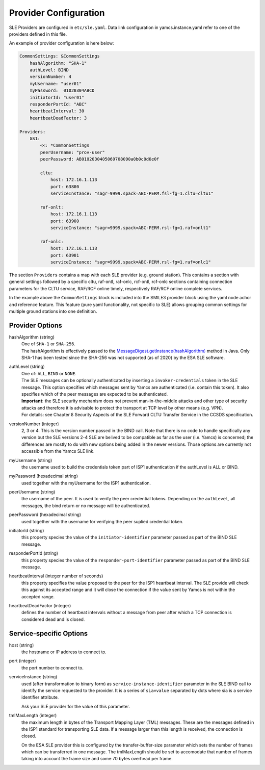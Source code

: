 Provider Configuration
======================

SLE Providers are configured in ``etc/sle.yaml``. Data link configuration in yamcs.instance.yaml refer to one of the providers defined in this file.

An example of provider configuration is here below:

.. code-block:: yaml

    CommonSettings: &CommonSettings
        hashAlgorithm: "SHA-1"
        authLevel: BIND
        versionNumber: 4
        myUsername: "user01"
        myPassword:  01020304ABCD
        initiatorId: "user01"
        responderPortId: "ABC"
        heartbeatInterval: 30
        heartbeatDeadFactor: 3

    Providers:
        GS1:
            <<: *CommonSettings
            peerUsername: "prov-user"
            peerPassword: AB0102030405060708090a0b0c0d0e0f
        
            cltu:
                host: 172.16.1.113
                port: 63800
                serviceInstance: "sagr=9999.spack=ABC-PERM.fsl-fg=1.cltu=cltu1"
    
            raf-onlt:
                host: 172.16.1.113
                port: 63900
                serviceInstance: "sagr=9999.spack=ABC-PERM.rsl-fg=1.raf=onlt1"
    
            raf-onlc:
                host: 172.16.1.113
                port: 63901
                serviceInstance: "sagr=9999.spack=ABC-PERM.rsl-fg=1.raf=onlc1"


The section ``Providers`` contains a map with each SLE provider (e.g. ground station). This contains a section with general settings followed by a specific cltu, raf-ontl, raf-onlc, rcf-ontl, rcf-onlc sections containing connection parameters for the CLTU service, RAF/RCF online timely, respectively RAF/RCF online complete services.

In the example above the ``CommonSettings`` block is included into the SMILE3 provider block using the yaml node achor and reference feature. This feature (pure yaml functionality, not specific to SLE) allows grouping common settings for multiple ground stations into one definition.


Provider Options
----------------

hashAlgorithm  (string)
    | One of ``SHA-1`` or ``SHA-256``.
    | The hashAlgorithm is effectively passed to the `MessageDigest.getInstance(hashAlgorithm) <https://docs.oracle.com/javase/8/docs/api/java/security/MessageDigest.html#getInstance-java.lang.String>`_ method in Java. Only SHA-1 has been tested since the SHA-256 was not supported (as of 2020) by the ESA SLE software.
    
authLevel (string)
    | One of: ``ALL``, ``BIND`` or ``NONE``.    
    | The SLE messages can be optionally authenticated by inserting a ``invoker-credentials`` token in the SLE message. This option specifies which messages sent by Yamcs are authenticated (i.e. contain this token). It also specifies which of the peer messages are expected to be authenticated.
    | **Important:** the SLE security mechanism does not prevent man-in-the-middle attacks and other type of security attacks and therefore it is advisable to protect the transport at TCP level by other means (e.g. VPN).
    | For details: see Chapter 8 Security Aspects of the SLE Forward CLTU Transfer Service in the CCSDS specification.

versionNumber (integer)
    2, 3 or 4. This is the version number passed in the BIND call. Note that there is no code to handle specifically any version but the SLE versions 2-4 SLE are belived to be compatible as far as the user (i.e. Yamcs) is concerned; the differences are mostly to do with new options being added in the newer versions. Those options are currently not accessible from the Yamcs SLE link.

myUsername (string)
    the username  used to build the credentials token part of ISP1 authentication if the authLevel is ALL or BIND.
    
myPassword (hexadecimal string)
     used together with the myUsername for the ISP1 authentication.

peerUsername (string)
    the username of the peer. It is used to verify the peer credential tokens. Depending on the ``authLevel``, all messages, the bind return or no message will be authenticated.

peerPassword (hexadecimal string)
    used together with the username for verifying the peer suplied credential token.

initiatorId (string)
    this property species the value of the ``initiator-identifier`` parameter passed as part of the BIND SLE message. 

responderPortId (string)
    this property species the value of the ``responder-port-identifier`` parameter passed as part of the BIND SLE message.
 
heartbeatInterval (integer number of seconds)
    this property specifies the value proposed to the peer for the ISP1 heartbeat interval. The SLE provide will check this against its accepted range and it will close the connection if the value sent by Yamcs is not within the accepted range.
    
heartbeatDeadFactor (integer)
    defines the number of heartbeat intervals without a message from peer after which a TCP connection is considered dead and is closed.


Service-specific Options
------------------------

host (string)
    the hostname or IP address to connect to.

port (integer)
    the port number to connect to.
        
serviceInstance (string)
    used (after transformation to binary form) as ``service-instance-identifier`` parameter in the SLE BIND call to identify the service requested to the provider. It is a series of ``sia=value`` separated by dots where sia is a service identifier attribute.
    
    Ask your SLE provider for the value of this parameter. 

tmlMaxLength (integer)
    the maximum length in bytes of the Transport Mapping Layer (TML) messages. These are the messages defined in the ISP1 standard for transporting SLE data. If a message larger than this length is received, the connection is closed.
    
    On the ESA SLE provider this is configured by the transfer-buffer-size parameter which sets the number of frames which can be transferred in one message. The tmlMaxLength should be set to accomodate that number of frames taking into account the frame size and some 70 bytes overhead per frame.

